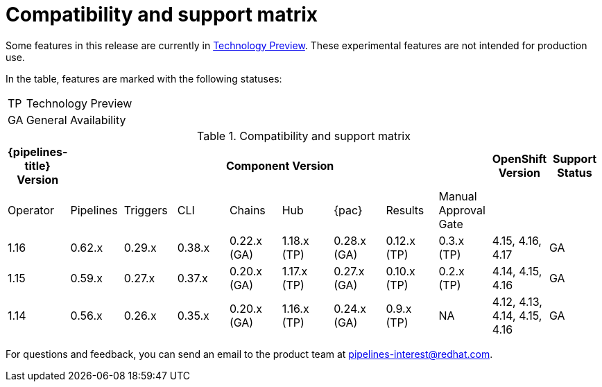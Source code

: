 // This module is included in the following assemblies:
// * release_notes/op-release-notes-1-16.adoc

:_mod-docs-content-type: REFERENCE
[id="compatibility-support-matrix_{context}"]
= Compatibility and support matrix

Some features in this release are currently in link:https://access.redhat.com/support/offerings/techpreview[Technology Preview]. These experimental features are not intended for production use.

In the table, features are marked with the following statuses:

[horizontal]
TP:: Technology Preview
GA:: General Availability

// Writer, see http://dashboard.apps.cicd.ospqa.com/releases/componentmatrix/

.Compatibility and support matrix
[options="header"]
|===

| {pipelines-title} Version 8+| Component Version | OpenShift Version | Support Status

| Operator | Pipelines | Triggers | CLI | Chains | Hub | {pac} | Results | Manual Approval Gate | |

|1.16 | 0.62.x | 0.29.x | 0.38.x | 0.22.x (GA) | 1.18.x (TP) | 0.28.x (GA) | 0.12.x (TP) | 0.3.x (TP) | 4.15, 4.16, 4.17 | GA

|1.15 | 0.59.x | 0.27.x | 0.37.x | 0.20.x (GA) | 1.17.x (TP) | 0.27.x (GA) | 0.10.x (TP) | 0.2.x (TP) | 4.14, 4.15, 4.16 | GA

|1.14 | 0.56.x | 0.26.x | 0.35.x | 0.20.x (GA) | 1.16.x (TP) | 0.24.x (GA) | 0.9.x (TP) | NA | 4.12, 4.13, 4.14, 4.15, 4.16 | GA

|===

For questions and feedback, you can send an email to the product team at pipelines-interest@redhat.com.

